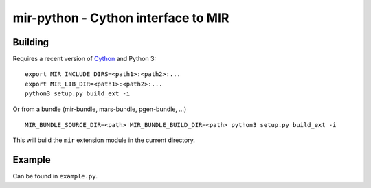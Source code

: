 mir-python - Cython interface to MIR
====================================

Building
--------

Requires a recent version of Cython_ and Python 3::

  export MIR_INCLUDE_DIRS=<path1>:<path2>:...
  export MIR_LIB_DIR=<path1>:<path2>:...
  python3 setup.py build_ext -i

Or from a bundle (mir-bundle, mars-bundle, pgen-bundle, ...) ::

  MIR_BUNDLE_SOURCE_DIR=<path> MIR_BUNDLE_BUILD_DIR=<path> python3 setup.py build_ext -i

This will build the ``mir`` extension module in the current directory.

.. _Cython: https://cython.org/

Example
-------

Can be found in ``example.py``.
